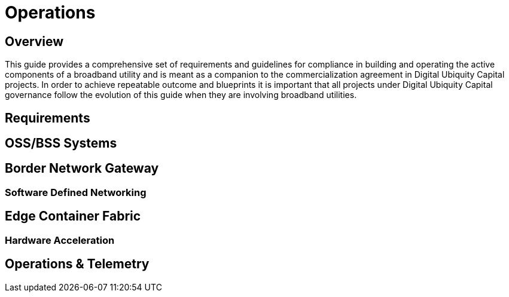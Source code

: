 = Operations

== Overview

This guide provides a comprehensive set of requirements and guidelines for compliance in building and operating the active components of a broadband utility and is meant as a companion to the commercialization agreement in Digital Ubiquity Capital projects. In order to achieve repeatable outcome and blueprints it is important that all projects under Digital Ubiquity Capital governance follow the evolution of this guide when they are involving broadband utilities.

== Requirements

== OSS/BSS Systems

== Border Network Gateway

=== Software Defined Networking

== Edge Container Fabric

=== Hardware Acceleration

== Operations & Telemetry

